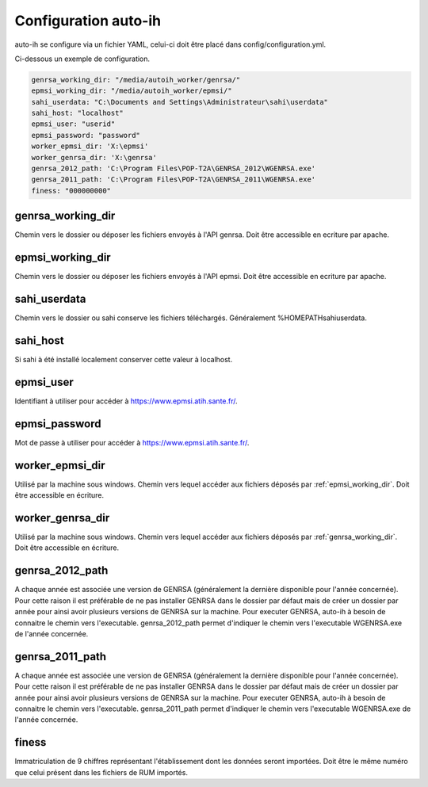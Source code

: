 Configuration auto-ih
=====================

auto-ih se configure via un fichier YAML, celui-ci doit être placé dans config/configuration.yml.

Ci-dessous un exemple de configuration.

.. code-block:: yaml

  genrsa_working_dir: "/media/autoih_worker/genrsa/"
  epmsi_working_dir: "/media/autoih_worker/epmsi/"
  sahi_userdata: "C:\Documents and Settings\Administrateur\sahi\userdata"
  sahi_host: "localhost"
  epmsi_user: "userid"
  epmsi_password: "password"
  worker_epmsi_dir: 'X:\epmsi'
  worker_genrsa_dir: 'X:\genrsa'
  genrsa_2012_path: 'C:\Program Files\POP-T2A\GENRSA_2012\WGENRSA.exe'
  genrsa_2011_path: 'C:\Program Files\POP-T2A\GENRSA_2011\WGENRSA.exe'
  finess: "000000000"


.. _genrsa_working_dir:

genrsa_working_dir
------------------

Chemin vers le dossier ou déposer les fichiers envoyés à l'API genrsa. Doit être accessible en ecriture par apache.

.. _epmsi_working_dir:

epmsi_working_dir
-----------------

Chemin vers le dossier ou déposer les fichiers envoyés à l'API epmsi. Doit être accessible en ecriture par apache.

sahi_userdata
-------------

Chemin vers le dossier ou sahi conserve les fichiers téléchargés. Généralement %HOMEPATH\sahi\userdata.

sahi_host
---------

Si sahi à été installé localement conserver cette valeur à localhost.

epmsi_user
----------

Identifiant à utiliser pour accéder à `<https://www.epmsi.atih.sante.fr/>`_.

epmsi_password
--------------

Mot de passe à utiliser pour accéder à `<https://www.epmsi.atih.sante.fr/>`_.

worker_epmsi_dir
----------------

Utilisé par la machine sous windows. Chemin vers lequel accéder aux fichiers déposés par :ref:`epmsi_working_dir`. Doit être accessible en écriture.

worker_genrsa_dir
-----------------

Utilisé par la machine sous windows. Chemin vers lequel accéder aux fichiers déposés par :ref:`genrsa_working_dir`. Doit être accessible en écriture.

genrsa_2012_path
----------------

A chaque année est associée une version de GENRSA (généralement la dernière disponible pour l'année concernée). Pour cette raison il est préférable de ne pas installer GENRSA dans le dossier par défaut mais de créer un dossier par année pour ainsi avoir plusieurs versions de GENRSA sur la machine. Pour executer GENRSA, auto-ih à besoin de connaitre le chemin vers l'executable. genrsa_2012_path permet d'indiquer le chemin vers l'executable WGENRSA.exe de l'année concernée.

genrsa_2011_path
----------------

A chaque année est associée une version de GENRSA (généralement la dernière disponible pour l'année concernée). Pour cette raison il est préférable de ne pas installer GENRSA dans le dossier par défaut mais de créer un dossier par année pour ainsi avoir plusieurs versions de GENRSA sur la machine. Pour executer GENRSA, auto-ih à besoin de connaitre le chemin vers l'executable. genrsa_2011_path permet d'indiquer le chemin vers l'executable WGENRSA.exe de l'année concernée.

finess
------

Immatriculation de 9 chiffres représentant l'établissement dont les données seront importées. Doit être le même numéro que celui présent dans les fichiers de RUM importés.


